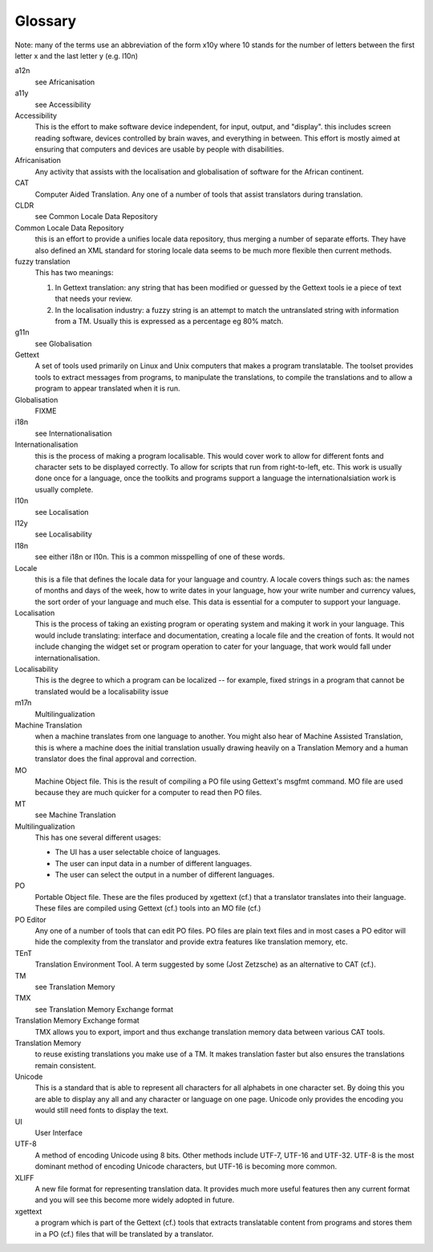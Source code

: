 
.. _../pages/guide/glossary#glossary:

Glossary
********

Note: many of the terms use an abbreviation of the form x10y where 10 stands
for the number of letters between the first letter x and the last letter y
(e.g. l10n)

a12n
  see Africanisation

a11y
  see Accessibility

Accessibility
  This is the effort to make software device independent, for input, output,
  and "display".  this includes screen reading software, devices controlled by
  brain waves, and everything in between. This effort is mostly aimed at
  ensuring that computers and devices are usable by people with disabilities.

Africanisation
  Any activity that assists with the localisation and globalisation of software
  for the African continent.

CAT
  Computer Aided Translation.  Any one of a number of tools that assist
  translators during translation.

CLDR
  see Common Locale Data Repository

Common Locale Data Repository
  this is an effort to provide a unifies locale data repository, thus merging a
  number of separate efforts.  They have also defined an XML standard for
  storing locale data seems to be much more flexible then current methods.

fuzzy translation
  This has two meanings:

  #. In Gettext translation: any string that has been modified or guessed by
     the Gettext tools ie a piece of text that needs your review.
  #. In the localisation industry: a fuzzy string is an attempt to match the
     untranslated string with information from a TM.  Usually this is expressed
     as a percentage eg 80% match.

g11n
  see Globalisation

Gettext
  A set of tools used primarily on Linux and Unix computers that makes a
  program translatable.  The toolset provides tools to extract messages from
  programs, to manipulate the translations, to compile the translations and to
  allow a program to appear translated when it is run.

Globalisation
  FIXME

i18n
  see Internationalisation

Internationalisation
  this is the process of making a program localisable.  This would cover work
  to allow for different fonts and character sets to be displayed correctly.
  To allow for scripts that run from right-to-left, etc.  This work is usually
  done once for a language, once the toolkits and programs support a language
  the internationalsiation work is usually complete.

l10n
  see Localisation

l12y
  see Localisability

l18n
  see either i18n or l10n.  This is a common misspelling of one of
  these words.

Locale
  this is a file that defines the locale data for your language and country.  A
  locale covers things such as: the names of months and days of the week, how
  to write dates in your language, how your write number and currency values,
  the sort order of your language and much else.  This data is essential for a
  computer to support your language.

Localisation
  This is the process of taking an existing program or operating system and
  making it work in your language.  This would include translating: interface
  and documentation, creating a locale file and the creation of fonts.  It
  would not include changing the widget set or program operation to cater for
  your language, that work would fall under internationalisation.

Localisability
  This is the degree to which a program can be localized -- for example, fixed
  strings in a program that cannot be translated would be a localisability
  issue

m17n
  Multilingualization

Machine Translation
  when a machine translates from one language to another.  You might also hear
  of Machine Assisted Translation, this is where a machine does the initial
  translation usually drawing heavily on a Translation Memory and a human
  translator does the final approval and correction.

MO
  Machine Object file.  This is the result of compiling a PO file using
  Gettext's msgfmt command.  MO file are used because they are much quicker for
  a computer to read then PO files.

MT
  see Machine Translation

Multilingualization
  This has one several different usages:

  - The UI has a user selectable choice of languages.
  - The user can input data in a number of different languages.
  - The user can select the output in a number of different languages.

PO
  Portable Object file.  These are the files produced by xgettext (cf.) that a
  translator translates into their language.  These files are compiled using
  Gettext (cf.) tools into an MO file (cf.)

PO Editor
  Any one of a number of tools that can edit PO files.  PO files are plain text
  files and in most cases a PO editor will hide the complexity from the
  translator and provide extra features like translation memory, etc.

TEnT
  Translation Environment Tool.  A term suggested by some (Jost Zetzsche) as an
  alternative to CAT (cf.).

TM
  see Translation Memory

TMX
  see Translation Memory Exchange format

Translation Memory Exchange format
  TMX allows you to export, import and thus exchange translation memory data
  between various CAT tools.

Translation Memory
  to reuse existing translations you make use of a TM.  It makes translation
  faster but also ensures the translations remain consistent.

Unicode
  This is a standard that is able to represent all characters for all alphabets
  in one character set.  By doing this you are able to display any all and any
  character or language on one page.  Unicode only provides the encoding you
  would still need fonts to display the text.

UI
  User Interface

UTF-8
  A method of encoding Unicode using 8 bits.  Other methods include UTF-7,
  UTF-16 and UTF-32. UTF-8 is the most dominant method of encoding Unicode
  characters, but UTF-16 is becoming more common.

XLIFF
  A new file format for representing translation data.  It provides much more
  useful features then any current format and you will see this become more
  widely adopted in future.

xgettext
  a program which is part of the Gettext (cf.) tools that extracts translatable
  content from programs and stores them in a PO (cf.) files that will be
  translated by a translator.

